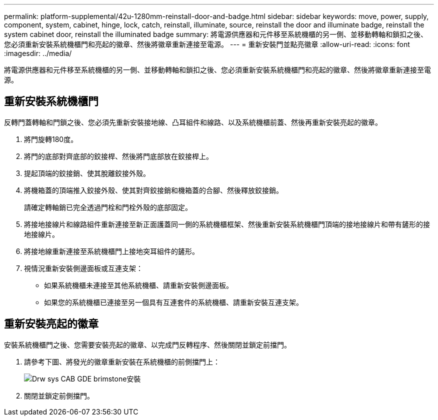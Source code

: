 ---
permalink: platform-supplemental/42u-1280mm-reinstall-door-and-badge.html 
sidebar: sidebar 
keywords: move, power, supply, component, system, cabinet, hinge, lock, catch, reinstall, illuminate, source, reinstall the door and illuminate badge, reinstall the system cabinet door, reinstall the illuminated badge 
summary: 將電源供應器和元件移至系統機櫃的另一側、並移動轉軸和鎖扣之後、您必須重新安裝系統機櫃門和亮起的徽章、然後將徽章重新連接至電源。 
---
= 重新安裝門並點亮徽章
:allow-uri-read: 
:icons: font
:imagesdir: ../media/


[role="lead"]
將電源供應器和元件移至系統機櫃的另一側、並移動轉軸和鎖扣之後、您必須重新安裝系統機櫃門和亮起的徽章、然後將徽章重新連接至電源。



== 重新安裝系統機櫃門

[role="lead"]
反轉門蓋轉軸和門鎖之後、您必須先重新安裝接地線、凸耳組件和線路、以及系統機櫃前蓋、然後再重新安裝亮起的徽章。

. 將門旋轉180度。
. 將門的底部對齊底部的鉸接桿、然後將門底部放在鉸接桿上。
. 提起頂端的鉸接銷、使其脫離鉸接外殼。
. 將機箱蓋的頂端推入鉸接外殼、使其對齊鉸接銷和機箱蓋的合腳、然後釋放鉸接銷。
+
請確定轉軸銷已完全透過門栓和門栓外殼的底部固定。

. 將接地接線片和線路組件重新連接至新正面護蓋同一側的系統機櫃框架、然後重新安裝系統機櫃門頂端的接地接線片和帶有鏟形的接地接線片。
. 將接地線重新連接至系統機櫃門上接地突耳組件的鏟形。
. 視情況重新安裝側邊面板或互連支架：
+
** 如果系統機櫃未連接至其他系統機櫃、請重新安裝側邊面板。
** 如果您的系統機櫃已連接至另一個具有互連套件的系統機櫃、請重新安裝互連支架。






== 重新安裝亮起的徽章

[role="lead"]
安裝系統機櫃門之後、您需要安裝亮起的徽章、以完成門反轉程序、然後關閉並鎖定前擋門。

. 請參考下圖、將發光的徽章重新安裝在系統機櫃的前側擋門上：
+
image::../media/drw_sys_cab_gde_brimstone_install.gif[Drw sys CAB GDE brimstone安裝]

. 關閉並鎖定前側擋門。

